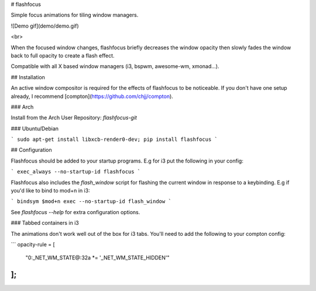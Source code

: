 # flashfocus

Simple focus animations for tiling window managers.

![Demo gif](demo/demo.gif)

<br>

When the focused window changes, flashfocus briefly decreases the window
opacity then slowly fades the window back to full opacity to create a flash
effect.

Compatible with all X based window managers (i3, bspwm, awesome-wm, xmonad...).

## Installation

An active window compositor is required for the effects of flashfocus to be
noticeable. If you don't have one setup already, I recommend
[compton](https://github.com/chjj/compton).

### Arch

Install from the Arch User Repository: `flashfocus-git`

### Ubuntu/Debian

```
sudo apt-get install libxcb-render0-dev;
pip install flashfocus
```

## Configuration

Flashfocus should be added to your startup programs. E.g for i3 put the
following in your config:

```
exec_always --no-startup-id flashfocus
```

Flashfocus also includes the `flash_window` script for flashing the current window in response to a keybinding. E.g if you'd like to bind to mod+n in i3:

```
bindsym $mod+n exec --no-startup-id flash_window
```

See `flashfocus --help` for extra configuration options.

### Tabbed containers in i3

The animations don't work well out of the box for i3 tabs. You'll need to add
the following to your compton config:

```
opacity-rule = [
    "0:_NET_WM_STATE@:32a *= '_NET_WM_STATE_HIDDEN'"
];
```



